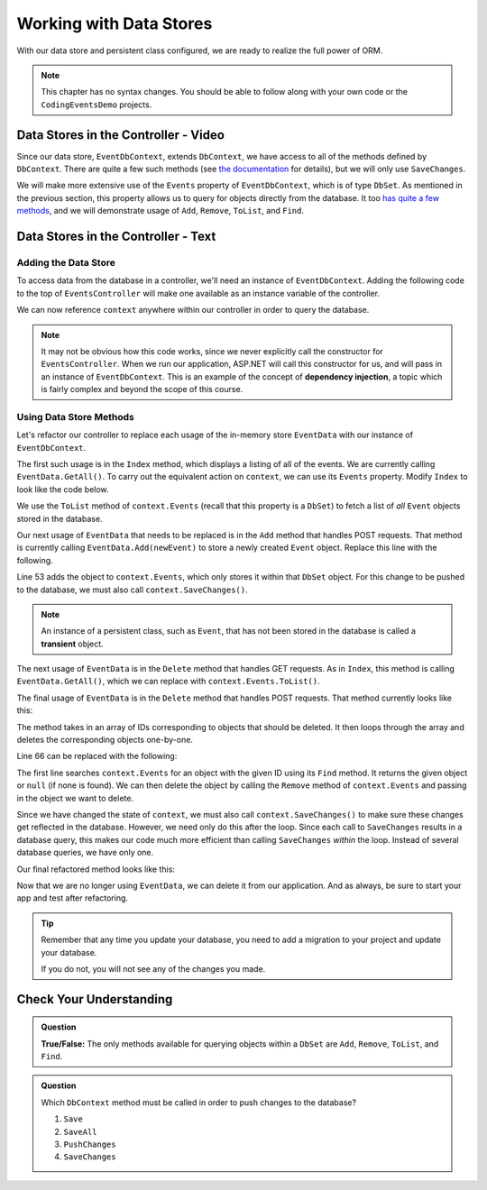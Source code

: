 Working with Data Stores
========================

With our data store and persistent class configured, we are ready to realize the full power of ORM.

.. admonition:: Note

   This chapter has no syntax changes.  
   You should be able to follow along with your own code or the ``CodingEventsDemo`` projects.

Data Stores in the Controller - Video
-------------------------------------

Since our data store, ``EventDbContext``, extends ``DbContext``, 
we have access to all of the methods defined by ``DbContext``. 
There are quite a few such methods 
(see `the documentation <https://learn.microsoft.com/en-us/dotnet/api/microsoft.entityframeworkcore.dbcontext?view=efcore-6.0#methods>`_ for details), but we will only use ``SaveChanges``. 

We will make more extensive use of the ``Events`` property of ``EventDbContext``, which is of type ``DbSet``. As mentioned in the previous section, this property allows us to query for objects directly from the database. It too `has quite a few methods <https://docs.microsoft.com/en-us/dotnet/api/microsoft.entityframeworkcore.dbset-1?view=efcore-3.1#methods>`_, and we will demonstrate usage of ``Add``, ``Remove``, ``ToList``, and ``Find``.

.. youtube::
   :video_id: eHnDr9nwBek

Data Stores in the Controller - Text
-------------------------------------

Adding the Data Store
^^^^^^^^^^^^^^^^^^^^^

To access data from the database in a controller, we'll need an instance of ``EventDbContext``. Adding the following code to the top of ``EventsController`` will make one available as an instance variable of the controller.

.. sourcecode:: csharp
   :lineno-start: 17

   private EventDbContext context;

   public EventsController(EventDbContext dbContext)
   {
      context = dbContext;
   }

We can now reference ``context`` anywhere within our controller in order to query the database.

.. index:: dependency injection

.. admonition:: Note

   It may not be obvious how this code works, since we never explicitly call the constructor for ``EventsController``. When we run our application, ASP.NET will call this constructor for us, and will pass in an instance of ``EventDbContext``. This is an example of the concept of **dependency injection**, a topic which is fairly complex and beyond the scope of this course.

Using Data Store Methods
^^^^^^^^^^^^^^^^^^^^^^^^

Let's refactor our controller to replace each usage of the in-memory store ``EventData`` with our instance of ``EventDbContext``. 

The first such usage is in the ``Index`` method, which displays a listing of all of the events. We are currently calling ``EventData.GetAll()``. To carry out the equivalent action on ``context``, we can use its ``Events`` property. Modify ``Index`` to look like the code below.

.. sourcecode:: csharp
   :lineno-start: 25

   public IActionResult Index()
   {
      List<Event> events = context.Events.ToList();

      return View(events);
   }

We use the ``ToList`` method of ``context.Events`` (recall that this property is a ``DbSet``) to fetch a list of *all* ``Event`` objects stored in the database.

Our next usage of ``EventData`` that needs to be replaced is in the ``Add`` method that handles POST requests. That method is currently calling ``EventData.Add(newEvent)`` to store a newly created ``Event`` object. Replace this line with the following.

.. sourcecode:: csharp
   :lineno-start: 53

   context.Events.Add(newEvent);
   context.SaveChanges();

Line 53 adds the object to ``context.Events``, which only stores it within that ``DbSet`` object. For this change to be pushed to the database, we must also call ``context.SaveChanges()``.

.. index:: ! transient

.. admonition:: Note

   An instance of a persistent class, such as ``Event``, that has not been stored in the database is called a **transient** object.

The next usage of ``EventData`` is in the ``Delete`` method that handles GET requests. As in ``Index``, this method is calling ``EventData.GetAll()``, which we can replace with ``context.Events.ToList()``.

.. sourcecode:: csharp
   :lineno-start: 62

   public IActionResult Delete()
   {
      ViewBag.events = context.Events.ToList();

      return View();
   }

The final usage of ``EventData`` is in the ``Delete`` method that handles POST requests. That method currently looks like this:

.. sourcecode:: csharp
   :lineno-start: 61

   [HttpPost]
   public IActionResult Delete(int[] eventIds)
   {
      foreach (int eventId in eventIds)
      {
         EventData.Remove(eventId);
      }

      return Redirect("/Events");
   }

The method takes in an array of IDs corresponding to objects that should be deleted. It then loops through the array and deletes the corresponding objects one-by-one.

Line 66 can be replaced with the following:

.. sourcecode:: csharp
   :lineno-start: 66

   Event theEvent = context.Events.Find(eventId);
   context.Events.Remove(theEvent);

The first line searches ``context.Events`` for an object with the given ID using its ``Find`` method. It returns the given object or ``null`` (if none is found). We can then delete the object by calling the ``Remove`` method of ``context.Events`` and passing in the object we want to delete. 

Since we have changed the state of ``context``, we must also call ``context.SaveChanges()`` to make sure these changes get reflected in the database. However, we need only do this after the loop. Since each call to ``SaveChanges`` results in a database query, this makes our code much more efficient than calling ``SaveChanges`` *within* the loop. Instead of several database queries, we have only one.

Our final refactored method looks like this:

.. sourcecode:: csharp
   :lineno-start: 70

   [HttpPost]
   public IActionResult Delete(int[] eventIds)
   {
      foreach (int eventId in eventIds)
      {
            Event theEvent = context.Events.Find(eventId);
            context.Events.Remove(theEvent);
      }

      context.SaveChanges();

      return Redirect("/Events");
   }

Now that we are no longer using ``EventData``, we can delete it from our application. And as always, be sure to start your app and test after refactoring.

.. admonition:: Tip

   Remember that any time you update your database, 
   you need to add a migration to your project and update your database. 

   If you do not, you will not see any of the changes you made.

Check Your Understanding
------------------------

.. admonition:: Question

   **True/False:** The only methods available for querying objects within a ``DbSet`` are ``Add``, ``Remove``, ``ToList``, and ``Find``.

.. ans: False. While these are the only methods introduced in this section, there are many more

.. admonition:: Question

   Which ``DbContext`` method must be called in order to push changes to the database?

   #. ``Save``
   #. ``SaveAll``
   #. ``PushChanges``
   #. ``SaveChanges``

.. ans: D - SaveChanges